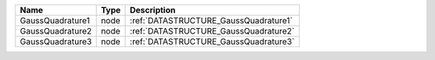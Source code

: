

================ ==== ===================================== 
Name             Type Description                           
================ ==== ===================================== 
GaussQuadrature1 node :ref:`DATASTRUCTURE_GaussQuadrature1` 
GaussQuadrature2 node :ref:`DATASTRUCTURE_GaussQuadrature2` 
GaussQuadrature3 node :ref:`DATASTRUCTURE_GaussQuadrature3` 
================ ==== ===================================== 


